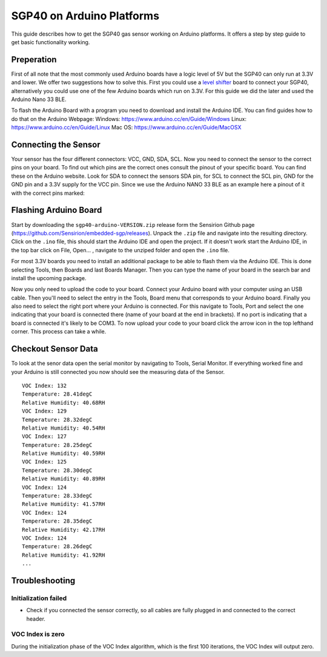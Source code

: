 SGP40 on Arduino Platforms
==========================

This guide describes how to get the SGP40 gas sensor working on Arduino
platforms. It offers a step by step guide to get basic functionality working.

Preperation
-----------

First of all note that the most commonly used Arduino boards have a logic level
of 5V but the SGP40 can only run at 3.3V and lower. We offer two suggestions
how to solve this. First you could use a `level shifter
<https://en.wikipedia.org/wiki/Level_shifter>`_ board to connect your SGP40,
alternatively you could use one of the few Arduino boards which run on 3.3V.
For this guide we did the later and used the Arduino Nano 33 BLE.

To flash the Arduino Board with a program you need to download and install the
Arduino IDE. You can find guides how to do that on the Arduino Webpage:
Windows: https://www.arduino.cc/en/Guide/Windows
Linux: https://www.arduino.cc/en/Guide/Linux
Mac OS: https://www.arduino.cc/en/Guide/MacOSX

Connecting the Sensor
---------------------

Your sensor has the four different connectors: VCC, GND, SDA, SCL. Now you need
to connect the sensor to the correct pins on your board. To find out which pins
are the correct ones consult the pinout of your specific board. You can find
these on the Arduino website. Look for SDA to connect the sensors SDA pin, for
SCL to connect the SCL pin, GND for the GND pin and a 3.3V supply for the VCC
pin. Since we use the Arduino NANO 33 BLE as an example here a pinout of it
with the correct pins marked:

|Arduino Pinout|

Flashing Arduino Board
----------------------

Start by downloading the ``sgp40-arduino-VERSION.zip`` release form the
Sensirion Github page (https://github.com/Sensirion/embedded-sgp/releases).
Unpack the ``.zip`` file and navigate into the resulting directory. Click on
the ``.ino`` file, this should start the Arduino IDE and open the project. If
it doesn't work start the Arduino IDE, in the top bar click on File, Open... ,
navigate to the unziped folder and open the ``.ino`` file.

For most 3.3V boards you need to install an additional package to be able to
flash them via the Arduino IDE. This is done selecting Tools, then Boards and
last Boards Manager. Then you can type the name of your board in the search bar
and install the upcoming package.

|Boardmanager|

Now you only need to upload the code to your board. Connect your Arduino board
with your computer using an USB cable. Then you'll need to select the entry in
the Tools, Board menu that corresponds to your Arduino board. Finally you also
need to select the right port where your Arduino is connected. For this
navigate to Tools, Port and select the one indicating that your board is
connected there (name of your board at the end in brackets). If no port is
indicating that a board is connected it's likely to be COM3. To now upload your
code to your board click the arrow icon in the top lefthand corner. This
process can take a while.

Checkout Sensor Data
--------------------

To look at the senor data open the serial monitor by navigating to Tools,
Serial Monitor. If everything worked fine and your Arduino is still connected
you now should see the measuring data of the Sensor.

::

    VOC Index: 132
    Temperature: 28.41degC
    Relative Humidity: 40.68RH
    VOC Index: 129
    Temperature: 28.32degC
    Relative Humidity: 40.54RH
    VOC Index: 127
    Temperature: 28.25degC
    Relative Humidity: 40.59RH
    VOC Index: 125
    Temperature: 28.30degC
    Relative Humidity: 40.89RH
    VOC Index: 124
    Temperature: 28.33degC
    Relative Humidity: 41.57RH
    VOC Index: 124
    Temperature: 28.35degC
    Relative Humidity: 42.17RH
    VOC Index: 124
    Temperature: 28.26degC
    Relative Humidity: 41.92RH
    ...

Troubleshooting
---------------

Initialization failed
~~~~~~~~~~~~~~~~~~~~~

-  Check if you connected the sensor correctly, so all cables are fully
   plugged in and connected to the correct header.

VOC Index is zero
~~~~~~~~~~~~~~~~~

During the initialization phase of the VOC Index algorithm, which is the first
100 iterations, the VOC Index will output zero.

.. |Arduino Pinout| image:: ./images/Pinout-NANOble_latest_marked.png

.. |Boardmanager| image:: ./images/Boardmanager.png
